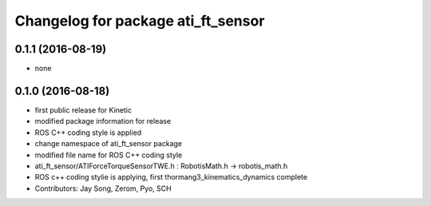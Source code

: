 ^^^^^^^^^^^^^^^^^^^^^^^^^^^^^^^^^^^
Changelog for package ati_ft_sensor
^^^^^^^^^^^^^^^^^^^^^^^^^^^^^^^^^^^

0.1.1 (2016-08-19)
-----------
* none

0.1.0 (2016-08-18)
-----------
* first public release for Kinetic
* modified package information for release
* ROS C++ coding style is applied
* change namespace of ati_ft_sensor package
* modified file name for ROS C++ coding style
* ati_ft_sensor/ATIForceTorqueSensorTWE.h : RobotisMath.h -> robotis_math.h
* ROS c++ coding stylie is applying, first thormang3_kinematics_dynamics complete
* Contributors: Jay Song, Zerom, Pyo, SCH

